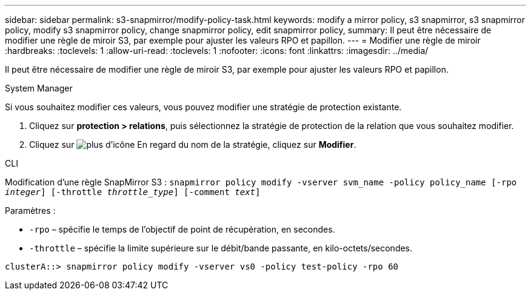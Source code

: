 ---
sidebar: sidebar 
permalink: s3-snapmirror/modify-policy-task.html 
keywords: modify a mirror policy, s3 snapmirror, s3 snapmirror policy, modify s3 snapmirror policy, change snapmirror policy, edit snapmirror policy, 
summary: Il peut être nécessaire de modifier une règle de miroir S3, par exemple pour ajuster les valeurs RPO et papillon. 
---
= Modifier une règle de miroir
:hardbreaks:
:toclevels: 1
:allow-uri-read: 
:toclevels: 1
:nofooter: 
:icons: font
:linkattrs: 
:imagesdir: ../media/


[role="lead"]
Il peut être nécessaire de modifier une règle de miroir S3, par exemple pour ajuster les valeurs RPO et papillon.

[role="tabbed-block"]
====
.System Manager
--
Si vous souhaitez modifier ces valeurs, vous pouvez modifier une stratégie de protection existante.

. Cliquez sur *protection > relations*, puis sélectionnez la stratégie de protection de la relation que vous souhaitez modifier.
. Cliquez sur image:icon_kabob.gif["plus d'icône"] En regard du nom de la stratégie, cliquez sur *Modifier*.


--
.CLI
--
Modification d'une règle SnapMirror S3 :
`snapmirror policy modify -vserver svm_name -policy policy_name [-rpo _integer_] [-throttle _throttle_type_] [-comment _text_]`

Paramètres :

* `-rpo` – spécifie le temps de l'objectif de point de récupération, en secondes.
* `-throttle` – spécifie la limite supérieure sur le débit/bande passante, en kilo-octets/secondes.


....
clusterA::> snapmirror policy modify -vserver vs0 -policy test-policy -rpo 60
....
--
====